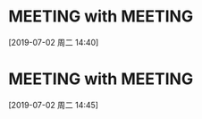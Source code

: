 * MEETING with  :MEETING:
:LOGBOOK:
CLOCK: [2019-07-02 周二 14:40]--[2019-07-02 周二 14:40] =>  0:00
:END:
[2019-07-02 周二 14:40]
* MEETING with  :MEETING:
:LOGBOOK:
CLOCK: [2019-07-02 周二 14:45]--[2019-07-02 周二 14:45] =>  0:00
:END:
[2019-07-02 周二 14:45]
